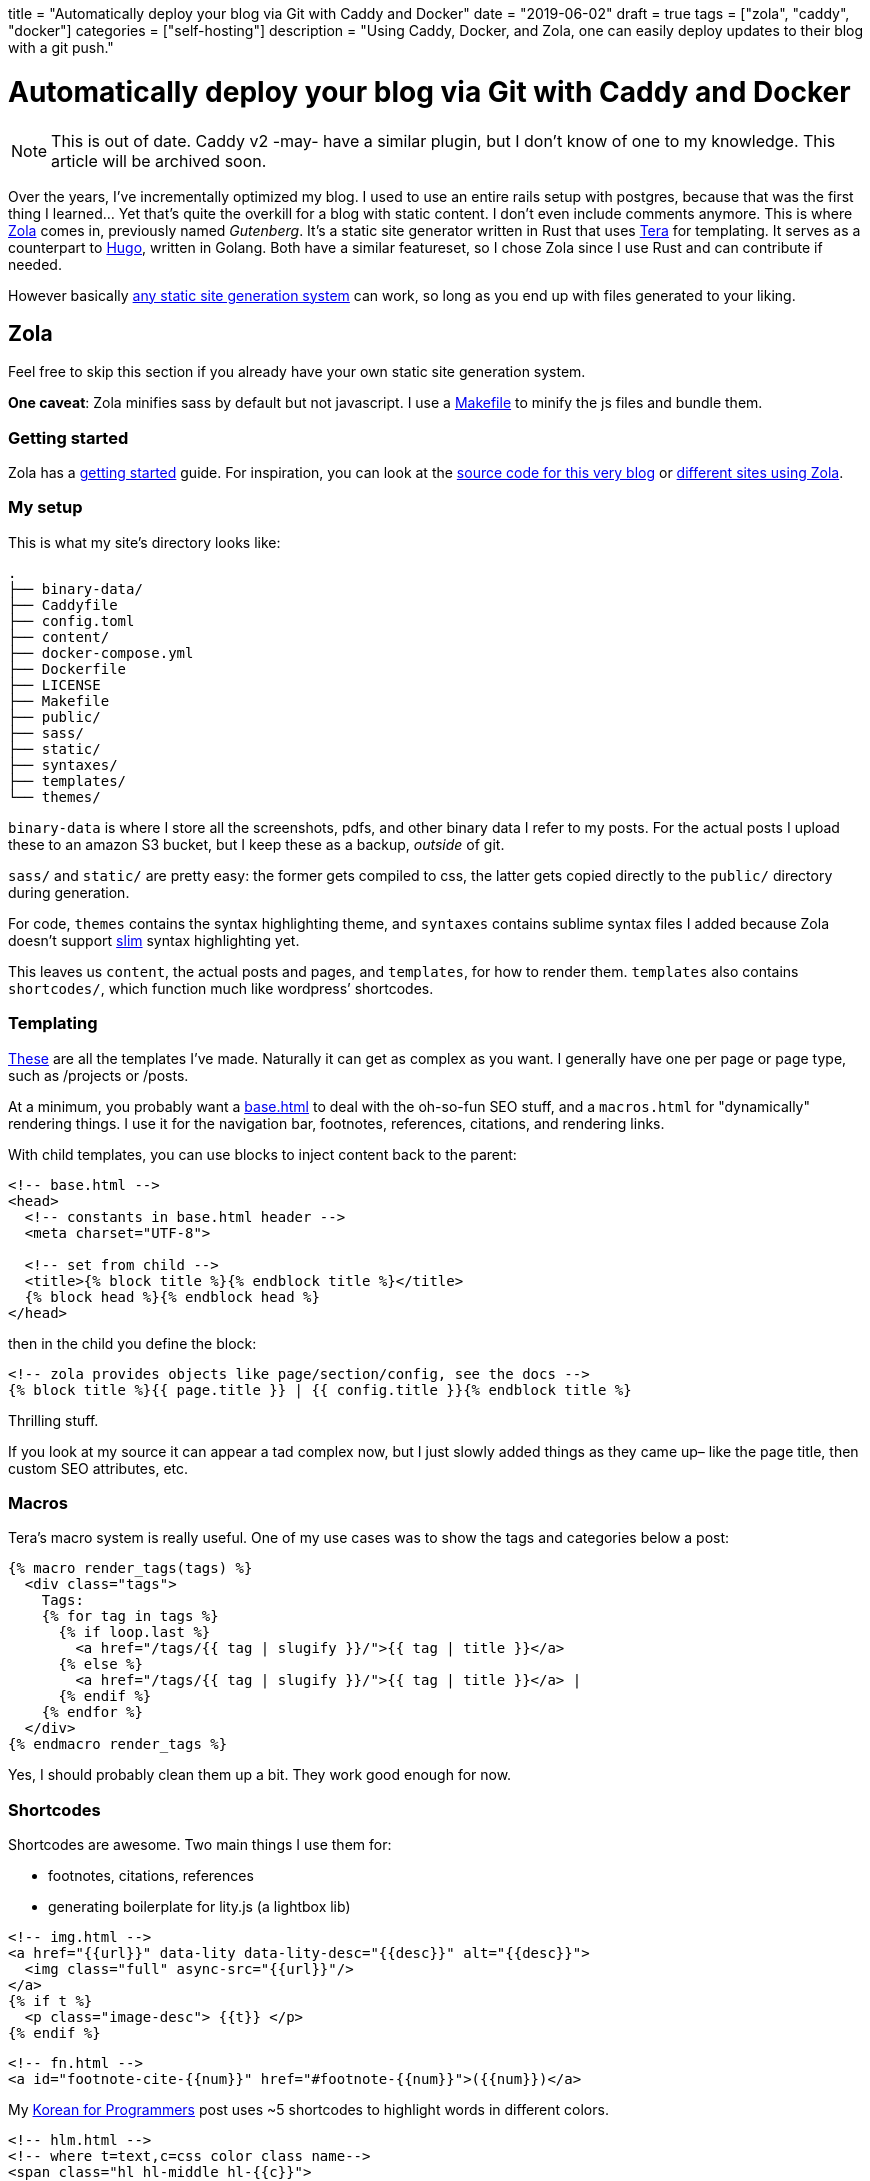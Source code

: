+++
title = "Automatically deploy your blog via Git with Caddy and Docker"
date = "2019-06-02"
draft = true
tags = ["zola", "caddy", "docker"]
categories = ["self-hosting"]
description = "Using Caddy, Docker, and Zola, one can easily deploy updates to their blog with a git push."
+++

= Automatically deploy your blog via Git with Caddy and Docker

NOTE: This is out of date. Caddy v2 -may- have a similar plugin, but I don't know of one to my knowledge. This article will be archived soon.

Over the years, I’ve incrementally optimized my blog. I used to use an
entire rails setup with postgres, because that was the first thing I
learned… Yet that’s quite the overkill for a blog with static content. I
don’t even include comments anymore. This is where
https://getzola.org[Zola] comes in, previously named _Gutenberg_. It’s a
static site generator written in Rust that uses
https://tera.netlify.com/[Tera] for templating. It serves as a
counterpart to https://gohugo.io/[Hugo], written in Golang. Both have a
similar featureset, so I chose Zola since I use Rust and can contribute
if needed.

However basically
https://git.sr.ht/~charles/cdaniels.net/tree/master/bin/buildit[any
static site generation system] can work, so long as you end up with
files generated to your liking.

== Zola

Feel free to skip this section if you already have your own static site
generation system.

*One caveat*: Zola minifies sass by default but not javascript. I use a
https://git.sr.ht/~andrewzah/personal-site/tree/master/Makefile[Makefile]
to minify the js files and bundle them.

=== Getting started

Zola has a
https://www.getzola.org/documentation/getting-started/installation/[getting started]
guide. For inspiration, you can look at the
https://git.sr.ht/~andrewzah/personal-site/tree[source code for this very blog] or
https://github.com/getzola/zola/blob/master/EXAMPLES.md[different sites using Zola].

=== My setup

This is what my site’s directory looks like:

....
.
├── binary-data/
├── Caddyfile
├── config.toml
├── content/
├── docker-compose.yml
├── Dockerfile
├── LICENSE
├── Makefile
├── public/
├── sass/
├── static/
├── syntaxes/
├── templates/
└── themes/
....

`binary-data` is where I store all the screenshots, pdfs, and other
binary data I refer to my posts. For the actual posts I upload these to
an amazon S3 bucket, but I keep these as a backup, _outside_ of
git.

`sass/` and `static/` are pretty easy: the former gets compiled to css,
the latter gets copied directly to the `public/` directory during
generation.

For code, `themes` contains the syntax highlighting theme, and
`syntaxes` contains sublime syntax files I added because Zola doesn’t
support http://slim-lang.com/[slim] syntax highlighting yet.

This leaves us `content`, the actual posts and pages, and `templates`,
for how to render them. `templates` also contains `shortcodes/`, which
function much like wordpress’ shortcodes.

=== Templating

https://git.sr.ht/~andrewzah/personal-site/tree/master/templates[These]
are all the templates I’ve made. Naturally it can get as complex as you
want. I generally have one per page or page type, such as /projects or
/posts.

At a minimum, you probably want a
https://git.sr.ht/~andrewzah/personal-site/tree/master/templates/base.html[base.html]
to deal with the oh-so-fun SEO stuff, and a `macros.html` for
"dynamically" rendering things. I use it for the navigation bar,
footnotes, references, citations, and rendering links.

With child templates, you can use blocks to inject content back to the
parent:

[source,html]
----
<!-- base.html -->
<head>
  <!-- constants in base.html header -->
  <meta charset="UTF-8">

  <!-- set from child -->
  <title>{% block title %}{% endblock title %}</title>
  {% block head %}{% endblock head %}
</head>
----

then in the child you define the block:

[source,html]
----
<!-- zola provides objects like page/section/config, see the docs -->
{% block title %}{{ page.title }} | {{ config.title }}{% endblock title %}
----

Thrilling stuff.

If you look at my source it can appear a tad complex now, but I just
slowly added things as they came up– like the page title, then custom
SEO attributes, etc.

=== Macros

Tera’s macro system is really useful. One of my use cases was to show
the tags and categories below a post:

[source,html]
----
{% macro render_tags(tags) %}
  <div class="tags">
    Tags: 
    {% for tag in tags %}
      {% if loop.last %}
        <a href="/tags/{{ tag | slugify }}/">{{ tag | title }}</a>
      {% else %}
        <a href="/tags/{{ tag | slugify }}/">{{ tag | title }}</a> | 
      {% endif %}
    {% endfor %}
  </div>
{% endmacro render_tags %}
----

Yes, I should probably clean them up a bit. They work good enough for
now.

=== Shortcodes

Shortcodes are awesome. Two main things I use them for:

* footnotes, citations, references
* generating boilerplate for lity.js (a lightbox lib)

[source,html]
----
<!-- img.html -->
<a href="{{url}}" data-lity data-lity-desc="{{desc}}" alt="{{desc}}">
  <img class="full" async-src="{{url}}"/>
</a>
{% if t %}
  <p class="image-desc"> {{t}} </p>
{% endif %}
----

[source,html]
----
<!-- fn.html -->
<a id="footnote-cite-{{num}}" href="#footnote-{{num}}">({{num}})</a>
----

My link:../korean-for-programmers/#finally-a-sentence[Korean for Programmers]
post uses ~5 shortcodes to highlight words in different colors.

[source,html]
----
<!-- hlm.html -->
<!-- where t=text,c=css color class name-->
<span class="hl hl-middle hl-{{c}}">
  {{t}}
</span>
----

Okay, okay.. Time for the real stuff.

== Static Assets Repo

Now that you have your static files, commit them to a new git repo. With
Zola, I use `rsync` to move the output from `public/` to another
directory–since `zola build` nukes it each time.

As stated earlier I keep binary files like images in a separate
directory, and in the posts themselves I link to amazon s3. If you want
to link to assets locally, you might need something like
https://git-lfs.github.com/[Git LFS] from Github or or a different
solution.

I keep my statically generated assets at
https://github.com/azah/personal-site-public[github.com/azah/personal-site-public]
because sourcehut doesn’t support webhooks yet.

== Caddy

https://caddyserver.com/[Caddy] is an awesome HTTP/2 web server. It
handles SSL certs for you automatically via Lets Encrypt, and it has a
`git` plugin which we’ll be using. The git plugin clones or updates a
repo for us, so we can now push content to a git repo and have it
automatically update!

Let’s create the Caddyfile:

\{\{note(c=``Warning'', t=``Use a port (like :2015) for local testing
instead of the actual domain! If you run Caddy with this caddyfile
locally without the -disable-acme-auth, caddy will repeatedly try to
authorize, quickly ratelimiting you from Let’s Encrypt! You can also
use''tls off" to skip it entirely.") }}

....
# Caddyfile
yoursite.com, www.yoursite.com {
  gzip
  tls your@email.gtld

  cache {
    default_max_age 10m
  }

  git {
    hook /webhook {%SITE_WEBHOOK%}
    repo https://github.com/azah/personal-site-public.git
    branch master
    clone_args --recurse-submodules
    pull_args --recurse-submodules
    interval 86400
    hook_type github
  }

  root /www/public
}
....

The `SITE_WEBHOOK` environment variable is set in `.env`.

Note that a webhook is optional. In fact,
https://caddyserver.com/docs/http.git[all of the git directives here are
optional] besides the repo path itself. By default the plugin clones to
the root path, `/www/public` in this case.

I’ve set it to pull once per day as well as listen for requests on
`/webhook`. Right now I use github webhooks as `sourcehut` doesn’t seem
to support webhooks yet.

If you’re running multiple containerized services you can use caddy as a
proxy as well. You can see the
https://git.sr.ht/~andrewzah/andrewzah.com/tree[source for
andrewzah.com’s docker script] as an example. I have an `http` docker
service that proxies to my `website` service, which looks like the
following:

....
# services/http/Caddyfile
www.andrewzah.com, andrewzah.com, andrei.blue {
  gzip
  tls zah@andrewzah.com

  log / stdout {combined}
  errors stderr

  proxy /webhook http://website:1111/webhook {
    transparent
  }

  proxy / http://website:1111
}

...
....

== Docker

Lastly, we’ll run all of this inside a docker container, so we need a
`Dockerfile`:

[source,docker]
----
FROM alpine:edge
LABEL caddy_version = "1.0.0" architecture="amd64"

# Caddy
RUN adduser -S caddy

ARG plugins=http.git,http.cache
ARG version=v1.0.0

RUN apk add --no-cache --virtual .build-caddy openssh-client tar curl \
  && apk add --no-cache git \
  && curl --silent --show-error --fail --location \
  --header "Accept: application/tar+gzip, application/x-zip, application/octet-stream" -p \
  "https://caddyserver.com/download/linux/amd64?version=${version}&plugins=${plugins}&license=personal&telemetry=off" \
  | tar --no-same-owner -C /usr/bin -xz caddy \
  && chmod 0755 /usr/bin/caddy \
  && apk del --purge .build-caddy

RUN /usr/bin/caddy --plugins
RUN mkdir /www \
  && chown -R caddy /www

COPY Caddyfile /etc/Caddyfile

USER caddy
ENTRYPOINT ["/usr/bin/caddy"]
CMD ["--conf", "/etc/Caddyfile", "--log", "stdout", "-agree"]
----

and a corresponding `docker-compose` file:

[source,yaml]
----
version: '3.7'

services:
  web:
    restart: always
    build:
      context: .
    image: <your_dockerhub_username>/personal-site
    ports:
      - "1111"
    env_file:
      - ".env"
----

I try to use alpine docker whenever possible. This image fetches a
predefined Caddy version, v1.0.0, with the `cache` and `git` plugins.

We need to pass the `-agree` flag to agree to Let’s Encrypt’s Subscriber
Agreement. Caddy will not run otherwise unless you use
`-disable-http-challenge` (or specify http/a port), but we want HTTPS,
no?

Deploying the image is just `docker push` once you’ve signed in via the
docker cli.

'''''

…and that’s pretty much it. For your VPS, you’ll want to install docker
and/or docker-compose, then run the image. If you set up a corresponding
docker-compose file, you can do
`docker-compose pull && docker-compose up -d`.

If you’re using webhooks, don’t forget to configure the webhook on
github/gitlab/bitbucket/etc.

If configured correctly, you should now be able to git push your static
assets and automatically have the container pull them in!

footnotes = [ ``Philipp Offerman’s fantastic blog, Writing an OS in
Rust, uses Zola.'', ``Initially I made the mistake of including binary
data in my site’s repo. This blew up my docker alpine image from ~2mb to
~35mb before I realized. Whoops.'', ``I made this mistake when I ran the
the Docker image for the first time. Hitting `ctrl-c` wouldn’t kill it,
I had to run `docker-compose down`… but I ran it too late. I had to wait
24 hours to deploy HTTPS for my site after that.''] +++
// Copyright 2016-2024 Andrew Zah
